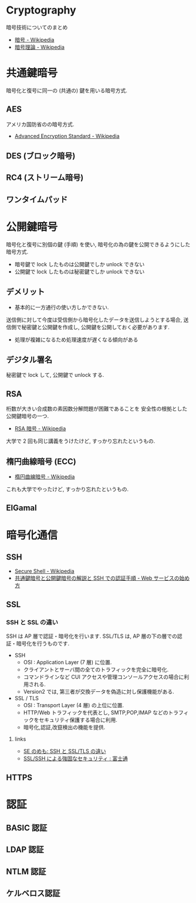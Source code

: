 #+OPTIONS: toc:nil
* Cryptography
  暗号技術についてのまとめ

  - [[http://ja.wikipedia.org/wiki/%E6%9A%97%E5%8F%B7][暗号 - Wikipedia]]
  - [[http://ja.wikipedia.org/wiki/%E6%9A%97%E5%8F%B7%E7%90%86%E8%AB%96][暗号理論 - Wikipedia]]

* 共通鍵暗号
  暗号化と復号に同一の (共通の) 鍵を用いる暗号方式.

** AES
  アメリカ国防省のの暗号方式.

  - [[http://ja.wikipedia.org/wiki/Advanced_Encryption_Standard][Advanced Encryption Standard - Wikipedia]] 

** DES (ブロック暗号)
** RC4 (ストリーム暗号)
** ワンタイムパッド

* 公開鍵暗号
  暗号化と復号に別個の鍵 (手順) を使い,
  暗号化の為の鍵を公開できるようにした暗号方式.

  - 暗号鍵で lock したものは公開鍵でしか unlock できない
  - 公開鍵で lock したものは秘密鍵でしか unlock できない

** デメリット
   - 基本的に一方通行の使い方しかできない.
   送信側に対して今度は受信側から暗号化したデータを送信しようとする場合, 
   送信側で秘密鍵と公開鍵を作成し, 公開鍵を公開しておく必要があります.

   - 処理が複雑になるため処理速度が遅くなる傾向がある

** デジタル署名
   秘密鍵で lock して, 公開鍵で unlock する.

** RSA
   桁数が大きい合成数の素因数分解問題が困難であることを
   安全性の根拠とした公開鍵暗号の一つ.

   - [[http://ja.wikipedia.org/wiki/RSA%E6%9A%97%E5%8F%B7][RSA 暗号 - Wikipedia]]

   大学で 2 回も同じ講義をうけたけど, すっかり忘れたというもの.

** 楕円曲線暗号 (ECC)
   - [[http://ja.wikipedia.org/wiki/%E6%A5%95%E5%86%86%E6%9B%B2%E7%B7%9A%E6%9A%97%E5%8F%B7][楕円曲線暗号 - Wikipedia]]

   これも大学でやったけど, すっかり忘れたというもの.
   
** ElGamal

* 暗号化通信
** SSH
  - [[http://ja.wikipedia.org/wiki/Secure_Shell][Secure Shell - Wikipedia]]
  - [[http://www.adminweb.jp/web-service/ssh/index4.html][共通鍵暗号と公開鍵暗号の解説と SSH での認証手順 - Web サービスの始め方]]

** SSL
*** SSH と SSL の違い
    SSH は AP 層で認証・暗号化を行います.
    SSL/TLS は, AP 層の下の層での認証・暗号化を行うものです.

    - SSH
      -  OSI : Application Layer (7 層) に位置.
      - クライアントとサーバ間の全てのトラフィックを完全に暗号化.
      - コマンドラインなど CUI アクセスや管理コンソールアクセスの場合に利用される.
      - Version2 では, 第三者が交換データを偽造に対し保護機能がある.
    - SSL / TLS
      - OSI : Transport Layer (4 層) の上位に位置.
      - HTTP/Web トラフィックを代表とし, SMTP,POP,IMAP などのトラフィックをセキュリティ保護する場合に利用.
      - 暗号化,認証,改竄検出の機能を提供.

**** links
  - [[http://stanimoto.blogspot.jp/2009/06/sshssltls.html][SE のめも: SSH と SSL/TLS の違い]]
  - [[http://storage-system.fujitsu.com/jp/products/diskarray/feature/d16/][SSL/SSH による強固なセキュリティ : 富士通]]

** HTTPS

* 認証
** BASIC 認証
** LDAP 認証
** NTLM 認証
** ケルベロス認証
